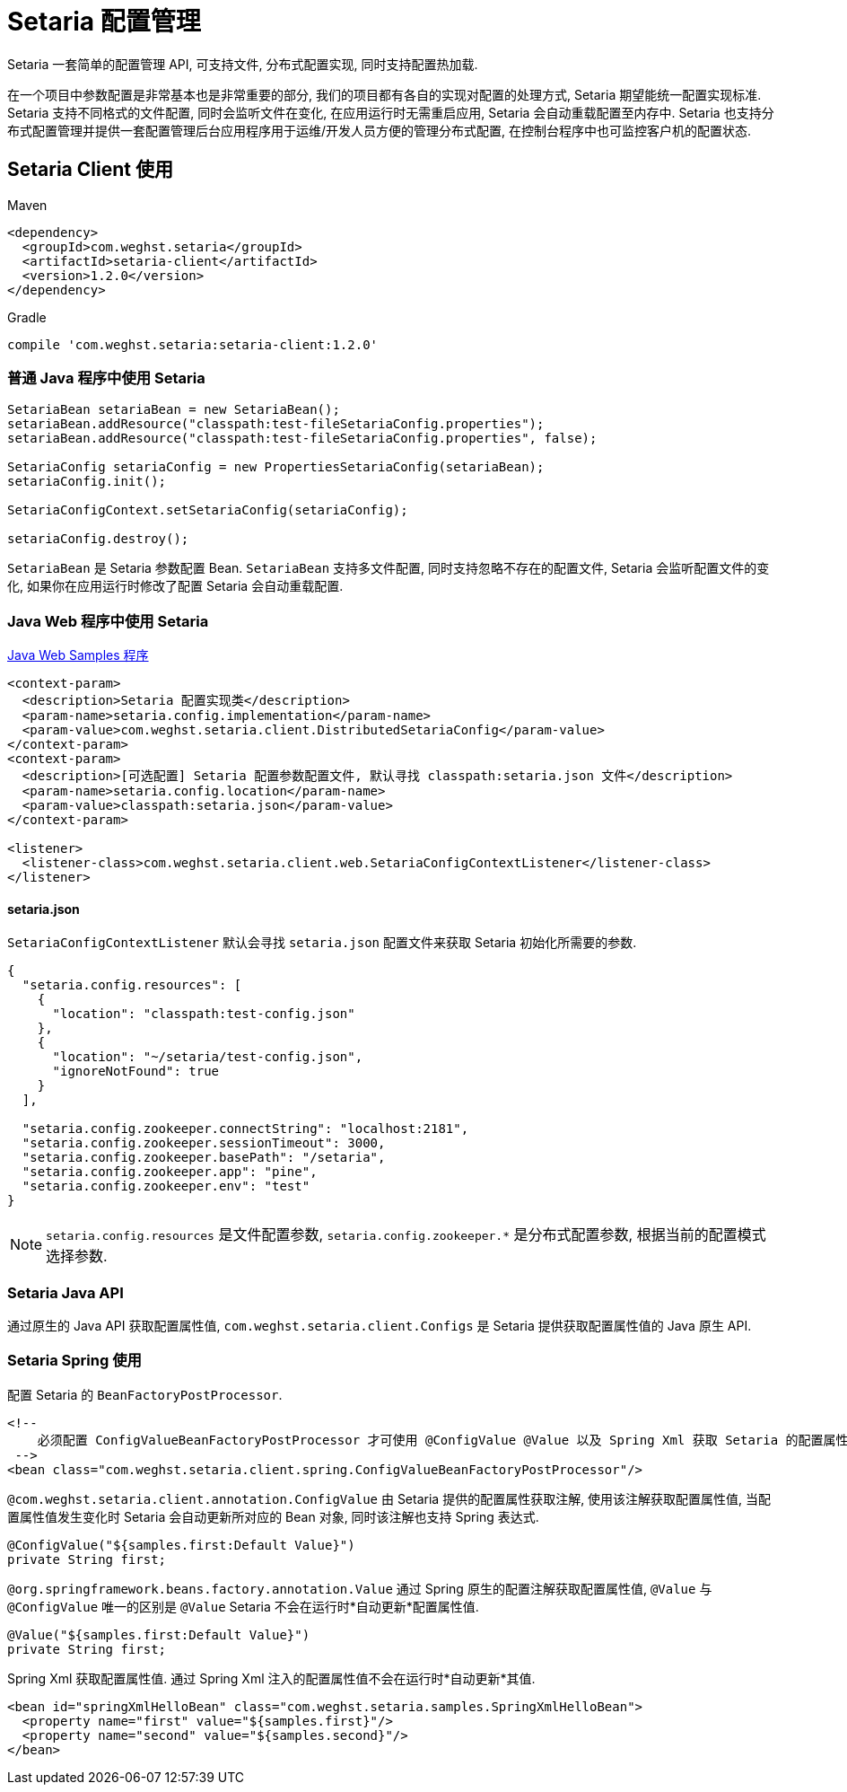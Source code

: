 = Setaria 配置管理

Setaria 一套简单的配置管理 API, 可支持文件, 分布式配置实现, 同时支持配置热加载.

在一个项目中参数配置是非常基本也是非常重要的部分, 我们的项目都有各自的实现对配置的处理方式, Setaria 期望能统一配置实现标准. Setaria 支持不同格式的文件配置, 同时会监听文件在变化, 在应用运行时无需重启应用, Setaria 会自动重载配置至内存中. Setaria 也支持分布式配置管理并提供一套配置管理后台应用程序用于运维/开发人员方便的管理分布式配置, 在控制台程序中也可监控客户机的配置状态.

== Setaria Client 使用

.Maven
[source,xml]
----
<dependency>
  <groupId>com.weghst.setaria</groupId>
  <artifactId>setaria-client</artifactId>
  <version>1.2.0</version>
</dependency>
----

.Gradle
[source,groovy]
----
compile 'com.weghst.setaria:setaria-client:1.2.0'
----

=== 普通 Java 程序中使用 Setaria

[source,java]
----
SetariaBean setariaBean = new SetariaBean();
setariaBean.addResource("classpath:test-fileSetariaConfig.properties");
setariaBean.addResource("classpath:test-fileSetariaConfig.properties", false);

SetariaConfig setariaConfig = new PropertiesSetariaConfig(setariaBean);
setariaConfig.init();

SetariaConfigContext.setSetariaConfig(setariaConfig);

setariaConfig.destroy();
----

`SetariaBean` 是 Setaria 参数配置 Bean. `SetariaBean` 支持多文件配置, 同时支持忽略不存在的配置文件, Setaria 会监听配置文件的变化, 如果你在应用运行时修改了配置 Setaria 会自动重载配置.

=== Java Web 程序中使用 Setaria
https://github.com/weghst/setaria/tree/master/samples[Java Web Samples 程序]

[source,xml]
----
<context-param>
  <description>Setaria 配置实现类</description>
  <param-name>setaria.config.implementation</param-name>
  <param-value>com.weghst.setaria.client.DistributedSetariaConfig</param-value>
</context-param>
<context-param>
  <description>[可选配置] Setaria 配置参数配置文件, 默认寻找 classpath:setaria.json 文件</description>
  <param-name>setaria.config.location</param-name>
  <param-value>classpath:setaria.json</param-value>
</context-param>

<listener>
  <listener-class>com.weghst.setaria.client.web.SetariaConfigContextListener</listener-class>
</listener>
----

==== setaria.json
`SetariaConfigContextListener` 默认会寻找 `setaria.json` 配置文件来获取 Setaria 初始化所需要的参数.

[source,json]
----
{
  "setaria.config.resources": [
    {
      "location": "classpath:test-config.json"
    },
    {
      "location": "~/setaria/test-config.json",
      "ignoreNotFound": true
    }
  ],

  "setaria.config.zookeeper.connectString": "localhost:2181",
  "setaria.config.zookeeper.sessionTimeout": 3000,
  "setaria.config.zookeeper.basePath": "/setaria",
  "setaria.config.zookeeper.app": "pine",
  "setaria.config.zookeeper.env": "test"
}
----

NOTE: `setaria.config.resources` 是文件配置参数, `setaria.config.zookeeper.*` 是分布式配置参数, 根据当前的配置模式选择参数.

=== Setaria Java API
通过原生的 Java API 获取配置属性值, `com.weghst.setaria.client.Configs` 是 Setaria 提供获取配置属性值的 Java 原生 API.

=== Setaria Spring 使用
配置 Setaria 的 `BeanFactoryPostProcessor`.

[source,xml]
----
<!--
    必须配置 ConfigValueBeanFactoryPostProcessor 才可使用 @ConfigValue @Value 以及 Spring Xml 获取 Setaria 的配置属性值
 -->
<bean class="com.weghst.setaria.client.spring.ConfigValueBeanFactoryPostProcessor"/>
----

`@com.weghst.setaria.client.annotation.ConfigValue` 由 Setaria 提供的配置属性获取注解, 使用该注解获取配置属性值, 当配置属性值发生变化时 Setaria 会自动更新所对应的 Bean 对象, 同时该注解也支持 Spring 表达式.

[source,java]
----
@ConfigValue("${samples.first:Default Value}")
private String first;
----

`@org.springframework.beans.factory.annotation.Value` 通过 Spring 原生的配置注解获取配置属性值, `@Value` 与 `@ConfigValue` 唯一的区别是 `@Value` Setaria 不会在运行时*自动更新*配置属性值.

[source,java]
----
@Value("${samples.first:Default Value}")
private String first;
----

Spring Xml 获取配置属性值. 通过 Spring Xml 注入的配置属性值不会在运行时*自动更新*其值.

[source,xml]
----
<bean id="springXmlHelloBean" class="com.weghst.setaria.samples.SpringXmlHelloBean">
  <property name="first" value="${samples.first}"/>
  <property name="second" value="${samples.second}"/>
</bean>
----
